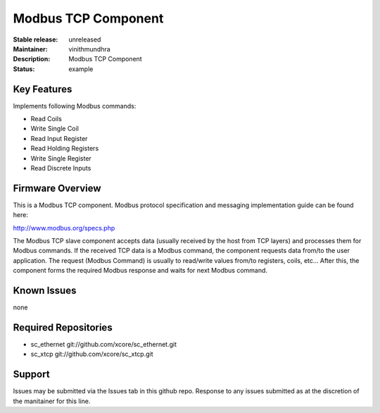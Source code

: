 Modbus TCP Component
....................

:Stable release:  unreleased
:Maintainer:  vinithmundhra
:Description:  Modbus TCP Component

:Status:  example

Key Features
============

Implements following Modbus commands:

- Read Coils
- Write Single Coil
- Read Input Register
- Read Holding Registers
- Write Single Register
- Read Discrete Inputs

Firmware Overview
=================

This is a Modbus TCP component. Modbus protocol specification and messaging implementation guide can be found here:

http://www.modbus.org/specs.php

The Modbus TCP slave component accepts data (usually received by the host from TCP layers) and processes them for Modbus commands. If the received TCP data is a Modbus command, the component requests data from/to the user application. The request (Modbus Command) is usually to read/write values from/to registers, coils, etc... After this, the component forms the required Modbus response and waits for next Modbus command.

Known Issues
============

none

Required Repositories
=====================

- sc_ethernet git://github.com/xcore/sc_ethernet.git
- sc_xtcp git://github.com/xcore/sc_xtcp.git

Support
=======

Issues may be submitted via the Issues tab in this github repo. Response to any issues submitted as at the discretion of the manitainer for this line.
